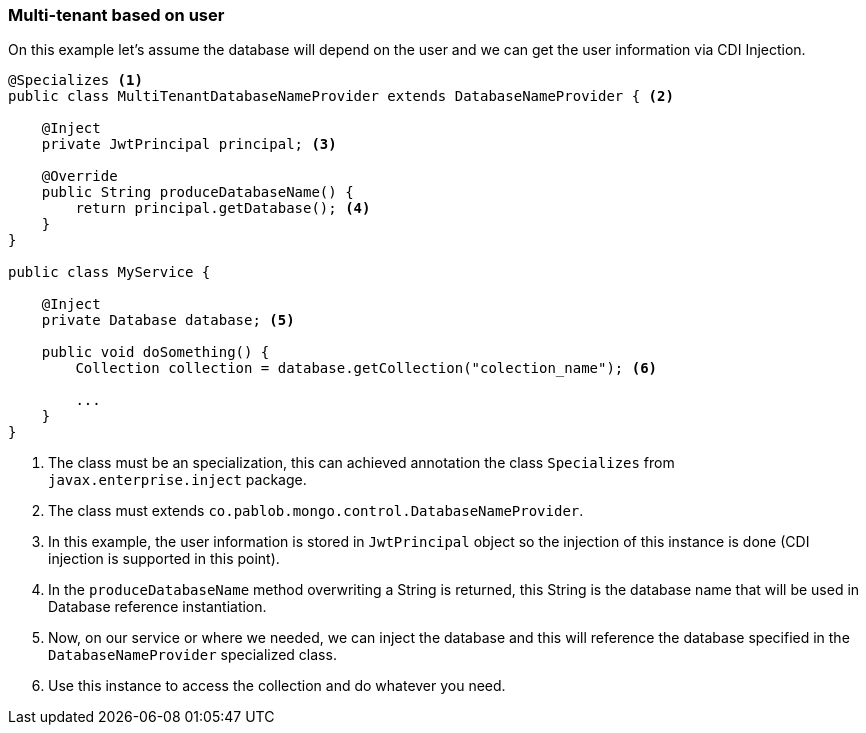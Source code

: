 === Multi-tenant based on user


On this example let's assume the database will depend on the user and we can
get the user information via CDI Injection.

[code,java]
----
@Specializes <1>
public class MultiTenantDatabaseNameProvider extends DatabaseNameProvider { <2>

    @Inject
    private JwtPrincipal principal; <3>

    @Override
    public String produceDatabaseName() {
        return principal.getDatabase(); <4>
    }
}

public class MyService {

    @Inject
    private Database database; <5>

    public void doSomething() {
        Collection collection = database.getCollection("colection_name"); <6>

        ...
    }
}
----

1. The class must be an specialization, this can achieved annotation the class
`Specializes` from `javax.enterprise.inject` package.
2. The class must extends `co.pablob.mongo.control.DatabaseNameProvider`.
3. In this example, the user information is stored in `JwtPrincipal` object so
the injection of this instance is done (CDI injection is supported in this point).
4. In the `produceDatabaseName` method overwriting a String is returned, this
String is the database name that will be used in Database reference instantiation.
5. Now, on our service or where we needed, we can inject the database and this
will reference the database specified in the `DatabaseNameProvider` specialized
class.
6. Use this instance to access the collection and do whatever you need.